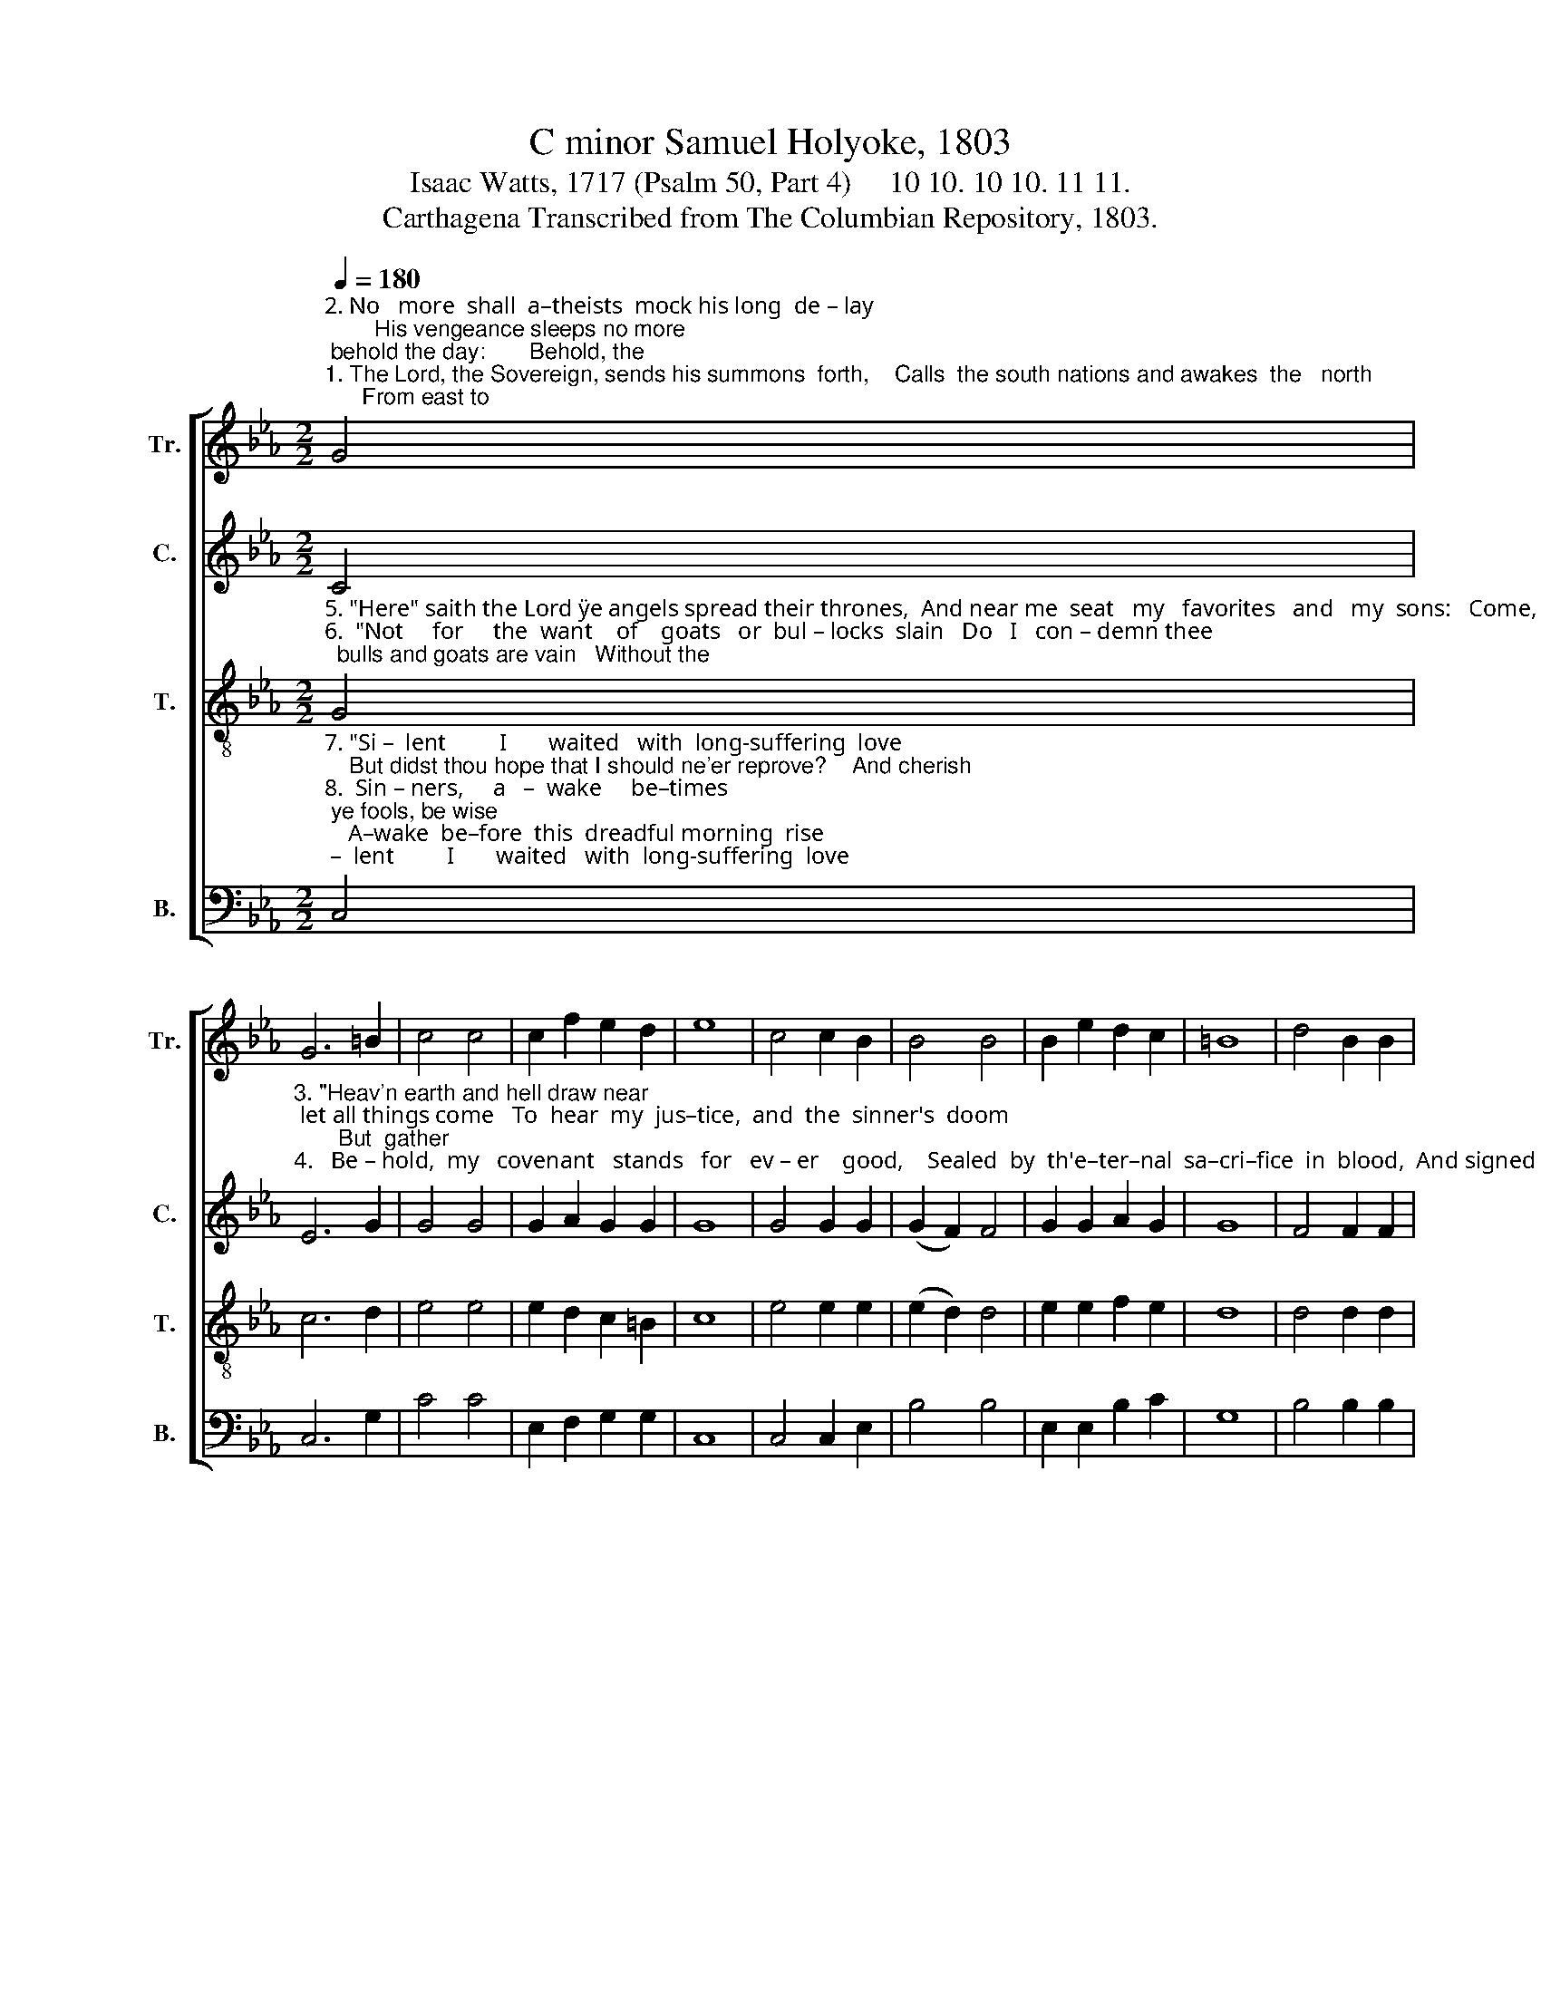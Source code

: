 X:1
T:C minor Samuel Holyoke, 1803
T:Isaac Watts, 1717 (Psalm 50, Part 4)     10 10. 10 10. 11 11. 
T:Carthagena Transcribed from The Columbian Repository, 1803.
%%score [ 1 2 3 4 ]
L:1/8
Q:1/4=180
M:2/2
K:Eb
V:1 treble nm="Tr." snm="Tr."
V:2 treble nm="C." snm="C."
V:3 treble-8 nm="T." snm="T."
V:4 bass nm="B." snm="B."
V:1
"^2. No   more  shall  a–theists  mock his long  de – lay;        His vengeance sleeps no more; behold the day:       Behold, the""^1. The Lord, the Sovereign, sends his summons  forth,    Calls  the south nations and awakes  the   north;      From east to" G4 | %1
 G6 =B2 | c4 c4 | c2 f2 e2 d2 | e8 | c4 c2 B2 | B4 B4 | B2 e2 d2 c2 | =B8 | d4 B2 B2 | %10
"^1. west the sounding orders spread, Through distant worlds and regions of the dead:   The trumpet sounds;  hell trembles;""^2. Judge descends; his guards are nigh; Tempests  and fire  attend  him  down the sky.   When God appears,    all    nature" B6 d2 | %11
 e2 d2 e2 c2 | =B8 | c4 c2 c2 | d6 e2 | e2 d2 B2 =A2 | B8 | z2 G2 B2 =A2 | B8 | d4 d2 d2 | %20
"^1. heav'n re–joi–ces;       Lift    up  your  heads,             Lift  up your heads,  ye  saints, with cheer  –  ful    voi–ces.""^2. shall a –dore him;       Sin – ners  trem–  ble,            While sinners  trem–ble, saints   re–joice         be–fore  him." e6 e2 | %21
 e4 d2 z2 | c4 c2 c2 | (c4 =B2) z2 | e4 e2 e2 | d6 g2 | f6 g2 | (f2 e2 d2) d2 | c4 c2 z2 |] %29
V:2
 C4 | %1
"^3. \"Heav'n earth and hell draw near; let all things come   To  hear  my  jus–tice,  and  the  sinner's  doom;       But  gather""^4.   Be – hold,  my   covenant   stands   for   ev – er    good,    Sealed  by  th'e–ter–nal  sa–cri–fice  in  blood,  And signed with" E6 G2 | %2
 G4 G4 | G2 A2 G2 G2 | G8 | G4 G2 G2 | (G2 F2) F4 | G2 G2 A2 G2 | G8 | F4 F2 F2 | %10
"^3. first my saints,\" the Judge commands, \"Bring them, ye angels, from their distant lands.\"  When Christ returns, wake every""^4. all their names; the Greek,   the   Jew,    That   paid  the an–cient  worship  or  the new.\"  There's  no dis–tinc–tion here; join" G6 B2 | %11
 B2 A2 G2 A2 | G8 | G4 G2 G=A | B6 B2 | B2 A2 G2 F2 | F8 | z2 =E2 F2 F2 | F8 | B4 B2 B2 | %20
"^3. cheerful passion;        And shout, ye saints;             And shout, ye saints;  he  comes  for  your   sal   –   va – tion.""^4. all  your   voices,          And raise your heads,           And raise your heads, ye saints,  for  heav'n  re  –  joi – ces." B6 B2 | %21
 B4 B2 z2 | G4 G2 G2 | G6 z2 | B4 B2 B2 | B6 B2 | B6 B2 | A4 G4 | G4 G2 z2 |] %29
V:3
"^5. \"Here\" saith the Lord \"ye angels spread their thrones,  And near me  seat   my   favorites   and   my  sons:   Come, my re –""^6.  \"Not     for     the  want    of    goats   or  bul – locks  slain   Do   I   con – demn thee;  bulls and goats are vain   Without the" G4 | %1
 c6 d2 | e4 e4 | e2 d2 c2 =B2 | c8 | e4 e2 e2 | (e2 d2) d4 | e2 e2 f2 e2 | d8 | d4 d2 d2 | %10
"^5. –deemed, possess the joys prepared  Ere time be –gan;   'tis   your  divine  reward.\"       When Christ returns,   wake every""^6.  flame of  love;  in  vain the store   Of     brutal         offerings, that were mine  before.\"         Earth  is  the  Lord's,     all   nature" e6 f2 | %11
 g2 f2 e2 e2 | d8 | e4 e2 e2 | f6 g2 | g2 f2 e2 e2 | d8 | z2 c2 c2 c2 | d8 | f4 f2 f2 | %20
"^5.  cheerful   passion;        And shout, ye saints;              And  shout,  ye  saints;  he  comes  for your   sal – va – tion.""^6.  shall  a – dore him;       Sin –ners   trem – ble,             While  sinners tremble, saints   re – joice      be – fore  him." g6 g2 | %21
 g4 f2 z2 | e4 e2 e2 | %23
"^___________________________________________________\nEdited by B. C. Johnston, 2016: In the Bass,  Es above middle C moved down an octave, in mm. 8, 21, 25." d6 z2 | %24
 g4 g2 g2 | f6 e2 | d6 e2 | (d2 c4) =B2 | c4 c2 z2 |] %29
V:4
"^7. \"Si –  lent         I       waited   with  long-suffering  love;    But didst thou hope that I should ne'er reprove?    And cherish""^8.  Sin – ners,     a   –  wake     be–times; ye fools, be wise;    A–wake  be–fore  this  dreadful morning  rise; Change your vain" C,4 | %1
 C,6 G,2 | C4 C4 | E,2 F,2 G,2 G,2 | C,8 | C,4 C,2 E,2 | B,4 B,4 | E,2 E,2 B,2 C2 | G,8 | %9
 B,4 B,2 B,2 | %10
"^7. such an impious thought within,  That  the  All  –  Ho – ly        would indulge thy sin?\"         See, God appears;     all   nature""^8. thoughts, your crooked works amend,  Fly to the Savior, make the Judge your friend:        Then join the saints,  wake every" E,6 B,,2 | %11
 E,2 B,,2 E,2 F,2 | G,8 | C4 C2 C2 | B,6 E,2 | E,2 B,,2 E,2 F,2 | B,8 | z2 C,2 F,2 F,2 | [B,,B,]8 | %19
 B,4 B,2 B,2 | %20
"^7. joins   t'a –dore him;    Judgment proceeds,                Judgment proceeds,  and   sinners   fall     be     –   fore  him.""^8.   cheerful    passion;     When Christ returns,             When Christ returns,  he  comes for  your   sal    –   va – tion." E,6 E,2 | %21
 B,4 B,2 z2 | C4 C2 C2 | G,6 z2 | E,4 E,2 E,2 | B,6 E,2 | B,,6 E,2 | F,4 G,4 | C,4 C,2 z2 |] %29

